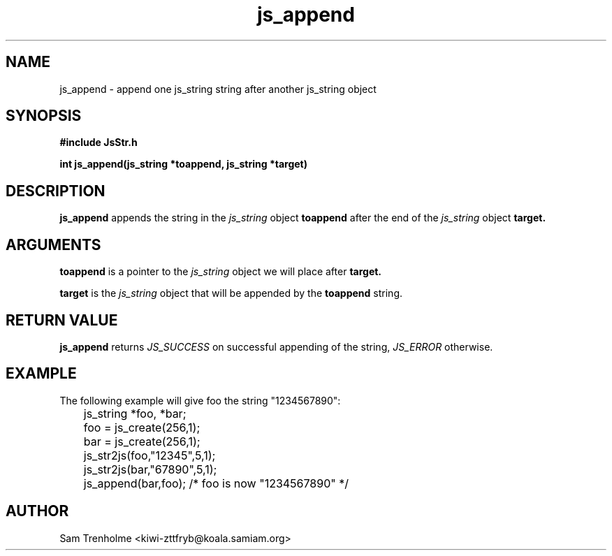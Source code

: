 .\" Process this file with
.\" groff -man -Tascii cryptday.1
.\"
.TH js_append 3 "August 2000" JS "js library reference"
.\" We don't want hyphenation (it's too ugly)
.\" We also disable justification when using nroff
.hy 0
.if n .na
.SH NAME
js_append \- append one js_string string after another js_string object
.SH SYNOPSIS
.nf
.B #include "JsStr.h"
.sp
.B "int js_append(js_string *toappend, js_string *target)"
.fi
.SH DESCRIPTION
.B js_append
appends the string in the
.I js_string
object
.B toappend
after the end of the
.I js_string
object
.B target.

.SH ARGUMENTS
.B toappend
is a pointer to the  
.I js_string
object we will place after 
.B target.

.B target
is the 
.I js_string
object that will be appended by the
.B toappend
string.

.SH "RETURN VALUE"
.B js_append
returns 
.I JS_SUCCESS 
on successful appending of the string,
.I JS_ERROR
otherwise.
.SH EXAMPLE
The following example will give foo the string "1234567890":

.nf
	js_string *foo, *bar;
	foo = js_create(256,1);
	bar = js_create(256,1);
	js_str2js(foo,"12345",5,1);
	js_str2js(bar,"67890",5,1);
	js_append(bar,foo); /* foo is now "1234567890" */
.fi
.SH AUTHOR
Sam Trenholme <kiwi-zttfryb@koala.samiam.org>


